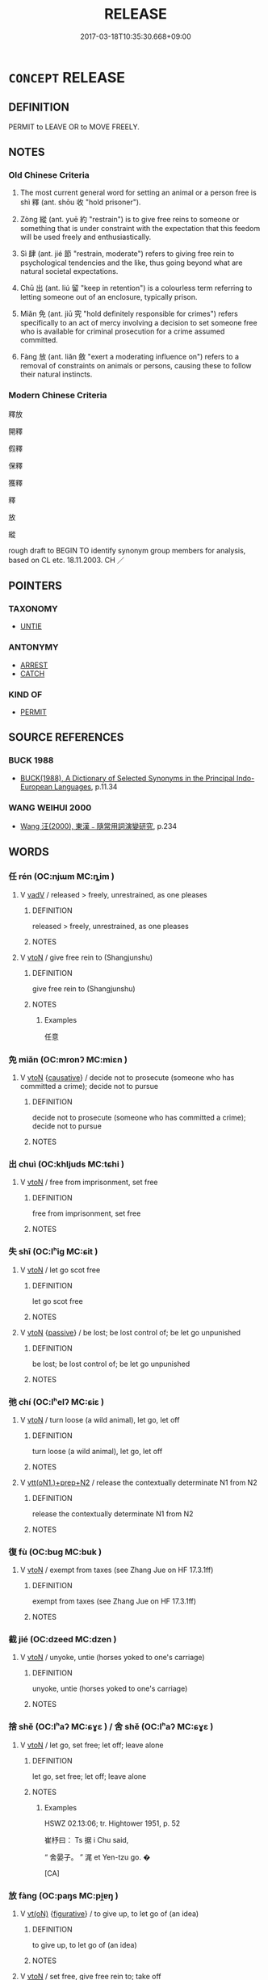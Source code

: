 # -*- mode: mandoku-tls-view -*-
#+TITLE: RELEASE
#+DATE: 2017-03-18T10:35:30.668+09:00        
#+STARTUP: content
* =CONCEPT= RELEASE
:PROPERTIES:
:CUSTOM_ID: uuid-45ee31ac-ac96-41b5-8f8d-02c2b88daf18
:SYNONYM+:  FREE
:SYNONYM+:  SET FREE
:SYNONYM+:  LET GO/OUT
:SYNONYM+:  ALLOW TO LEAVE
:SYNONYM+:  LIBERATE
:SYNONYM+:  SET AT LIBERTY
:SYNONYM+:  HISTORICAL MANUMIT
:TR_ZH: 釋放
:TR_OCH: 釋
:END:
** DEFINITION

PERMIT to LEAVE OR to MOVE FREELY.

** NOTES

*** Old Chinese Criteria
1. The most current general word for setting an animal or a person free is shì 釋 (ant. shōu 收 "hold prisoner").

2. Zòng 縱 (ant. yuē 約 "restrain") is to give free reins to someone or something that is under constraint with the expectation that this feedom will be used freely and enthusiastically.

3. Sì 肆 (ant. jié 節 "restrain, moderate") refers to giving free rein to psychological tendencies and the like, thus going beyond what are natural societal expectations.

4. Chū 出 (ant. liú 留 "keep in retention") is a colourless term referring to letting someone out of an enclosure, typically prison.

5. Miǎn 免 (ant. jiū 究 "hold definitely responsible for crimes") refers specifically to an act of mercy involving a decision to set someone free who is available for criminal prosecution for a crime assumed committed.

6. Fàng 放 (ant. liǎn 斂 "exert a moderating influence on") refers to a removal of constraints on animals or persons, causing these to follow their natural instincts.

*** Modern Chinese Criteria
釋放

開釋

假釋

保釋

獲釋

釋

放

縱

rough draft to BEGIN TO identify synonym group members for analysis, based on CL etc. 18.11.2003. CH ／

** POINTERS
*** TAXONOMY
 - [[tls:concept:UNTIE][UNTIE]]

*** ANTONYMY
 - [[tls:concept:ARREST][ARREST]]
 - [[tls:concept:CATCH][CATCH]]

*** KIND OF
 - [[tls:concept:PERMIT][PERMIT]]

** SOURCE REFERENCES
*** BUCK 1988
 - [[cite:BUCK-1988][BUCK(1988), A Dictionary of Selected Synonyms in the Principal Indo-European Languages]], p.11.34

*** WANG WEIHUI 2000
 - [[cite:WANG-WEIHUI-2000][Wang 汪(2000), 東漢﹣隨常用詞演變研究]], p.234

** WORDS
   :PROPERTIES:
   :VISIBILITY: children
   :END:
*** 任 rén (OC:njɯm MC:ȵim )
:PROPERTIES:
:CUSTOM_ID: uuid-a0163ba7-8e36-4a9c-8e7a-77c92f4d6a8a
:Char+: 任(9,4/6) 
:GY_IDS+: uuid-06609cb8-c3e0-46fd-b12b-6e55d00cb797
:PY+: rén     
:OC+: njɯm     
:MC+: ȵim     
:END: 
**** V [[tls:syn-func::#uuid-2a0ded86-3b04-4488-bb7a-3efccfa35844][vadV]] / released > freely, unrestrained, as one pleases
:PROPERTIES:
:CUSTOM_ID: uuid-c14a2959-360a-4ab7-8852-c27cf5ae408f
:END:
****** DEFINITION

released > freely, unrestrained, as one pleases

****** NOTES

**** V [[tls:syn-func::#uuid-fbfb2371-2537-4a99-a876-41b15ec2463c][vtoN]] / give free rein to (Shangjunshu)
:PROPERTIES:
:CUSTOM_ID: uuid-8bc60bfd-7f55-4eb5-8ef1-d03904674d9f
:WARRING-STATES-CURRENCY: 2
:END:
****** DEFINITION

give free rein to (Shangjunshu)

****** NOTES

******* Examples
任意

*** 免 miǎn (OC:mronʔ MC:miɛn )
:PROPERTIES:
:CUSTOM_ID: uuid-3c4de65a-5579-4aee-95fe-0677df964d70
:Char+: 免(10,5/8) 
:GY_IDS+: uuid-34a4064e-5272-4aea-a8e8-4a5e5bdef114
:PY+: miǎn     
:OC+: mronʔ     
:MC+: miɛn     
:END: 
**** V [[tls:syn-func::#uuid-fbfb2371-2537-4a99-a876-41b15ec2463c][vtoN]] {[[tls:sem-feat::#uuid-fac754df-5669-4052-9dda-6244f229371f][causative]]} / decide not to prosecute (someone who has committed a crime); decide not to pursue
:PROPERTIES:
:CUSTOM_ID: uuid-f1fba36d-7096-46ab-9ad1-6416cd86e280
:WARRING-STATES-CURRENCY: 4
:END:
****** DEFINITION

decide not to prosecute (someone who has committed a crime); decide not to pursue

****** NOTES

*** 出 chuì (OC:khljuds MC:tɕhi )
:PROPERTIES:
:CUSTOM_ID: uuid-b3a4c7eb-e0b6-485b-80ef-a8f3f1182b3d
:Char+: 出(17,3/5) 
:GY_IDS+: uuid-377632c6-d55b-4336-a387-e646f525cc8f
:PY+: chuì     
:OC+: khljuds     
:MC+: tɕhi     
:END: 
**** V [[tls:syn-func::#uuid-fbfb2371-2537-4a99-a876-41b15ec2463c][vtoN]] / free from imprisonment, set free
:PROPERTIES:
:CUSTOM_ID: uuid-824ff7fd-ff8d-4ba7-a8cf-118458e63362
:WARRING-STATES-CURRENCY: 3
:END:
****** DEFINITION

free from imprisonment, set free

****** NOTES

*** 失 shī (OC:lʰiɡ MC:ɕit )
:PROPERTIES:
:CUSTOM_ID: uuid-c9924269-63d5-4d68-af44-dbf265bc068a
:Char+: 失(37,2/5) 
:GY_IDS+: uuid-df3b2343-918c-4300-911b-9206b25c5d01
:PY+: shī     
:OC+: lʰiɡ     
:MC+: ɕit     
:END: 
**** V [[tls:syn-func::#uuid-fbfb2371-2537-4a99-a876-41b15ec2463c][vtoN]] / let go scot free
:PROPERTIES:
:CUSTOM_ID: uuid-68f67c60-df34-458e-a123-6e22f4e77b75
:WARRING-STATES-CURRENCY: 3
:END:
****** DEFINITION

let go scot free

****** NOTES

**** V [[tls:syn-func::#uuid-fbfb2371-2537-4a99-a876-41b15ec2463c][vtoN]] {[[tls:sem-feat::#uuid-988c2bcf-3cdd-4b9e-b8a4-615fe3f7f81e][passive]]} / be lost; be lost control of; be let go unpunished
:PROPERTIES:
:CUSTOM_ID: uuid-aef81d1d-7e72-4b06-ab98-440e6f8d3b8c
:WARRING-STATES-CURRENCY: 3
:END:
****** DEFINITION

be lost; be lost control of; be let go unpunished

****** NOTES

*** 弛 chí (OC:lʰelʔ MC:ɕiɛ )
:PROPERTIES:
:CUSTOM_ID: uuid-d0a7bdff-cd63-45ef-a6f8-917d86b1e41a
:Char+: 弛(57,3/6) 
:GY_IDS+: uuid-18808bb0-da37-46ee-bb90-b2964fb28498
:PY+: chí     
:OC+: lʰelʔ     
:MC+: ɕiɛ     
:END: 
**** V [[tls:syn-func::#uuid-fbfb2371-2537-4a99-a876-41b15ec2463c][vtoN]] / turn loose (a wild animal), let go, let off
:PROPERTIES:
:CUSTOM_ID: uuid-c9cc3d23-2315-41f0-8bcb-2254b36fd440
:WARRING-STATES-CURRENCY: 2
:END:
****** DEFINITION

turn loose (a wild animal), let go, let off

****** NOTES

**** V [[tls:syn-func::#uuid-9ec744e5-884d-4269-a320-91bc520c69a6][vtt(oN1.)+prep+N2]] / release the contextually determinate N1 from N2
:PROPERTIES:
:CUSTOM_ID: uuid-d1c8a507-ffaa-43a3-9e74-f4962da17955
:END:
****** DEFINITION

release the contextually determinate N1 from N2

****** NOTES

*** 復 fù (OC:buɡ MC:buk )
:PROPERTIES:
:CUSTOM_ID: uuid-e6442e3b-7341-4cfe-9a89-08f20fab9fc6
:Char+: 復(60,9/12) 
:GY_IDS+: uuid-5b235c4c-5e0a-4d0d-8498-03fccb6f1482
:PY+: fù     
:OC+: buɡ     
:MC+: buk     
:END: 
**** V [[tls:syn-func::#uuid-fbfb2371-2537-4a99-a876-41b15ec2463c][vtoN]] / exempt from taxes (see Zhang Jue on HF 17.3.1ff)
:PROPERTIES:
:CUSTOM_ID: uuid-933d3a61-1dd8-48a1-b20c-085cd3efe78a
:WARRING-STATES-CURRENCY: 2
:END:
****** DEFINITION

exempt from taxes (see Zhang Jue on HF 17.3.1ff)

****** NOTES

*** 截 jié (OC:dzeed MC:dzen )
:PROPERTIES:
:CUSTOM_ID: uuid-626ede38-2fe6-42ad-8346-fa4e6b613296
:Char+: 截(62,10/14) 
:GY_IDS+: uuid-d4b96ccf-2ea6-4606-bed4-3ae2a3328948
:PY+: jié     
:OC+: dzeed     
:MC+: dzen     
:END: 
**** V [[tls:syn-func::#uuid-fbfb2371-2537-4a99-a876-41b15ec2463c][vtoN]] / unyoke, untie (horses yoked to one's carriage)
:PROPERTIES:
:CUSTOM_ID: uuid-3140bc08-467c-4d80-98d1-d76ca3437c05
:WARRING-STATES-CURRENCY: 2
:END:
****** DEFINITION

unyoke, untie (horses yoked to one's carriage)

****** NOTES

*** 捨 shě (OC:lʰaʔ MC:ɕɣɛ ) / 舍 shě (OC:lʰaʔ MC:ɕɣɛ )
:PROPERTIES:
:CUSTOM_ID: uuid-db91e447-3737-4002-a9b5-f57b18944a6d
:Char+: 捨(64,8/11) 
:Char+: 舍(135,2/8) 
:GY_IDS+: uuid-f49d33ab-15bc-4004-a97b-a1159e03c66e
:PY+: shě     
:OC+: lʰaʔ     
:MC+: ɕɣɛ     
:GY_IDS+: uuid-3c1879b8-3bd0-413a-95b5-69d2f36731e5
:PY+: shě     
:OC+: lʰaʔ     
:MC+: ɕɣɛ     
:END: 
**** V [[tls:syn-func::#uuid-fbfb2371-2537-4a99-a876-41b15ec2463c][vtoN]] / let go, set free; let off; leave alone
:PROPERTIES:
:CUSTOM_ID: uuid-d95095b1-3781-4274-bd6f-8f641ed7c5be
:WARRING-STATES-CURRENCY: 5
:END:
****** DEFINITION

let go, set free; let off; leave alone

****** NOTES

******* Examples
HSWZ 02.13:06; tr. Hightower 1951, p. 52

 崔杼曰： Ts 据 i Chu said,

“ 舍晏子。 ” 浘 et Yen-tzu go. � 

[CA]

*** 放 fàng (OC:paŋs MC:pi̯ɐŋ )
:PROPERTIES:
:CUSTOM_ID: uuid-cfed217d-9428-4d2a-9fc7-b2ee2affbef3
:Char+: 放(66,4/8) 
:GY_IDS+: uuid-7326fb18-aff5-4ed6-a3fe-fec0bdb33d8f
:PY+: fàng     
:OC+: paŋs     
:MC+: pi̯ɐŋ     
:END: 
**** V [[tls:syn-func::#uuid-e64a7a95-b54b-4c94-9d6d-f55dbf079701][vt(oN)]] {[[tls:sem-feat::#uuid-2e48851c-928e-40f0-ae0d-2bf3eafeaa17][figurative]]} / to give up, to let go of (an idea)
:PROPERTIES:
:CUSTOM_ID: uuid-8c936ed7-ea09-4af8-9765-d02073480401
:END:
****** DEFINITION

to give up, to let go of (an idea)

****** NOTES

**** V [[tls:syn-func::#uuid-fbfb2371-2537-4a99-a876-41b15ec2463c][vtoN]] / set free, give free rein to; take off
:PROPERTIES:
:CUSTOM_ID: uuid-b694131f-bc97-41f3-8806-eebb8b792301
:WARRING-STATES-CURRENCY: 4
:END:
****** DEFINITION

set free, give free rein to; take off

****** NOTES

******* Examples
ZUO Ai 12.2 放絰 took off his headband; ZZ 9.329 天放 Heavenly Release

**** V [[tls:syn-func::#uuid-fbfb2371-2537-4a99-a876-41b15ec2463c][vtoN]] {[[tls:sem-feat::#uuid-2e48851c-928e-40f0-ae0d-2bf3eafeaa17][figurative]]} / release (light) > emit
:PROPERTIES:
:CUSTOM_ID: uuid-34e857d4-d857-4008-b688-2352e9a21dad
:END:
****** DEFINITION

release (light) > emit

****** NOTES

**** V [[tls:syn-func::#uuid-fbfb2371-2537-4a99-a876-41b15ec2463c][vtoN]] {[[tls:sem-feat::#uuid-988c2bcf-3cdd-4b9e-b8a4-615fe3f7f81e][passive]]} / be given free rein
:PROPERTIES:
:CUSTOM_ID: uuid-c3d42eab-19c2-40ff-b583-a572471afc59
:WARRING-STATES-CURRENCY: 3
:END:
****** DEFINITION

be given free rein

****** NOTES

**** V [[tls:syn-func::#uuid-25b356b8-b8b3-45bd-8689-04894567deb5][vttoN.+V/0/]] / send N off to V
:PROPERTIES:
:CUSTOM_ID: uuid-6fbde856-3932-49a1-8188-ff921ed5fb64
:END:
****** DEFINITION

send N off to V

****** NOTES

*** 柔 róu (OC:mlju MC:ȵɨu )
:PROPERTIES:
:CUSTOM_ID: uuid-5f555462-bb96-48cf-b111-b381dded4c9e
:Char+: 柔(75,5/9) 
:GY_IDS+: uuid-e87d113b-4faf-44e1-a37e-0a9a562886d7
:PY+: róu     
:OC+: mlju     
:MC+: ȵɨu     
:END: 
**** V [[tls:syn-func::#uuid-fbfb2371-2537-4a99-a876-41b15ec2463c][vtoN]] / be lenient towards and not insist on punishment
:PROPERTIES:
:CUSTOM_ID: uuid-9af0d4e9-5e93-4472-8b56-872fe10dee1f
:WARRING-STATES-CURRENCY: 3
:END:
****** DEFINITION

be lenient towards and not insist on punishment

****** NOTES

*** 稅 shuì (OC:lʰods MC:ɕiɛi )
:PROPERTIES:
:CUSTOM_ID: uuid-8cca6099-0643-49e6-969c-8fbcfa8d3ebb
:Char+: 稅(115,7/12) 
:GY_IDS+: uuid-8fed22d7-4fe1-462c-8cac-a260aaa0a5a9
:PY+: shuì     
:OC+: lʰods     
:MC+: ɕiɛi     
:END: 
**** V [[tls:syn-func::#uuid-fbfb2371-2537-4a99-a876-41b15ec2463c][vtoN]] / release
:PROPERTIES:
:CUSTOM_ID: uuid-714db332-c153-466a-a439-705877bb3954
:END:
****** DEFINITION

release

****** NOTES

*** 縱 zòng (OC:tsoŋs MC:tsi̯oŋ )
:PROPERTIES:
:CUSTOM_ID: uuid-7cb8c2a2-38f4-40af-b5d8-a1ee912d8d13
:Char+: 縱(120,11/17) 
:GY_IDS+: uuid-3aa032e4-d90a-4b3a-848e-667d7a638870
:PY+: zòng     
:OC+: tsoŋs     
:MC+: tsi̯oŋ     
:END: 
**** V [[tls:syn-func::#uuid-fbfb2371-2537-4a99-a876-41b15ec2463c][vtoN]] / set free; let off; fail to constrain properly
:PROPERTIES:
:CUSTOM_ID: uuid-3a40035a-7ca0-42a0-b179-b3ebe8360f53
:WARRING-STATES-CURRENCY: 4
:END:
****** DEFINITION

set free; let off; fail to constrain properly

****** NOTES

**** V [[tls:syn-func::#uuid-fbfb2371-2537-4a99-a876-41b15ec2463c][vtoN]] {[[tls:sem-feat::#uuid-988c2bcf-3cdd-4b9e-b8a4-615fe3f7f81e][passive]]} / be set free 不可縱
:PROPERTIES:
:CUSTOM_ID: uuid-427a9220-fc6d-4570-87ec-0dbf00a5a3f6
:WARRING-STATES-CURRENCY: 3
:END:
****** DEFINITION

be set free 不可縱

****** NOTES

**** V [[tls:syn-func::#uuid-25b356b8-b8b3-45bd-8689-04894567deb5][vttoN.+V/0/]] {[[tls:sem-feat::#uuid-cdc662a3-e2c9-4d1a-b58e-6442c74ee003][pivot]]} / give (someone) the freedom (to V)
:PROPERTIES:
:CUSTOM_ID: uuid-fe14ef4b-c41a-43f6-9bb6-7722a5ab4f42
:WARRING-STATES-CURRENCY: 3
:END:
****** DEFINITION

give (someone) the freedom (to V)

****** NOTES

*** 肆 sì (OC:plils MC:si )
:PROPERTIES:
:CUSTOM_ID: uuid-e6678ddf-4704-45d2-80b9-4856c1e80be5
:Char+: 肆(129,7/13) 
:GY_IDS+: uuid-bfd01c3d-b1e2-4395-8576-37ac13467046
:PY+: sì     
:OC+: plils     
:MC+: si     
:END: 
**** V [[tls:syn-func::#uuid-fbfb2371-2537-4a99-a876-41b15ec2463c][vtoN]] / give free rein to (desires etc)
:PROPERTIES:
:CUSTOM_ID: uuid-9923ad55-9603-43eb-8c6f-e90a90ded6b1
:WARRING-STATES-CURRENCY: 4
:END:
****** DEFINITION

give free rein to (desires etc)

****** NOTES

*** 被 bì (OC:brals MC:biɛ )
:PROPERTIES:
:CUSTOM_ID: uuid-36856f90-4d23-4e81-8186-a25ba8ac7bf1
:Char+: 被(145,5/11) 
:GY_IDS+: uuid-34557bfa-4051-431e-8e4b-3622a1978520
:PY+: bì     
:OC+: brals     
:MC+: biɛ     
:END: 
**** V [[tls:syn-func::#uuid-fbfb2371-2537-4a99-a876-41b15ec2463c][vtoN]] / read pī: let down (hair)
:PROPERTIES:
:CUSTOM_ID: uuid-65df1d6a-039e-4d97-a3aa-7ea140862f50
:WARRING-STATES-CURRENCY: 4
:END:
****** DEFINITION

read pī: let down (hair)

****** NOTES

*** 解 jiě (OC:kreeʔ MC:kɣɛ )
:PROPERTIES:
:CUSTOM_ID: uuid-91b33281-3e8b-4bd6-9f99-b2ed21c59f84
:Char+: 解(148,6/13) 
:GY_IDS+: uuid-4b5bf070-1510-435d-acbb-84983dab8a3b
:PY+: jiě     
:OC+: kreeʔ     
:MC+: kɣɛ     
:END: 
**** V [[tls:syn-func::#uuid-dd717b3f-0c98-4de8-bac6-2e4085805ef1][vt+V/0/]] {[[tls:sem-feat::#uuid-988c2bcf-3cdd-4b9e-b8a4-615fe3f7f81e][passive]]} / to be set free (from an uncomfortable state of V-ing)
:PROPERTIES:
:CUSTOM_ID: uuid-7d250276-a997-49af-8bbf-670bbaf67a66
:END:
****** DEFINITION

to be set free (from an uncomfortable state of V-ing)

****** NOTES

**** V [[tls:syn-func::#uuid-fbfb2371-2537-4a99-a876-41b15ec2463c][vtoN]] / let loose
:PROPERTIES:
:CUSTOM_ID: uuid-f58f692b-e2cf-4e17-af89-ce8679c4c70c
:WARRING-STATES-CURRENCY: 4
:END:
****** DEFINITION

let loose

****** NOTES

**** V [[tls:syn-func::#uuid-fbfb2371-2537-4a99-a876-41b15ec2463c][vtoN]] {[[tls:sem-feat::#uuid-988c2bcf-3cdd-4b9e-b8a4-615fe3f7f81e][passive]]} / get released
:PROPERTIES:
:CUSTOM_ID: uuid-6cfe1d7e-038e-437a-b24a-55c1e7a67150
:END:
****** DEFINITION

get released

****** NOTES

*** 貰 shì (OC:lʰebs MC:ɕiɛi )
:PROPERTIES:
:CUSTOM_ID: uuid-13b5972a-1c52-4dde-8588-f3f389d3a4ff
:Char+: 貰(154,5/12) 
:GY_IDS+: uuid-a4b1f04b-0f4a-493d-ac2a-5ac36909d166
:PY+: shì     
:OC+: lʰebs     
:MC+: ɕiɛi     
:END: 
**** V [[tls:syn-func::#uuid-fbfb2371-2537-4a99-a876-41b15ec2463c][vtoN]] / release  HANSHU: 良久，乃貰之 "after a long time he released him"
:PROPERTIES:
:CUSTOM_ID: uuid-cbd9a603-043c-4e6a-9399-9e1d7aa4547e
:END:
****** DEFINITION

release  HANSHU: 良久，乃貰之 "after a long time he released him"

****** NOTES

*** 逸 yì  (OC:lid MC:jit )
:PROPERTIES:
:CUSTOM_ID: uuid-adbb4035-a9ac-4121-aab5-b3320adc1ddd
:Char+: 逸(162,8/12) 
:GY_IDS+: uuid-04b15c32-91e1-40a7-820a-0239bf57929f
:PY+: yì      
:OC+: lid     
:MC+: jit     
:END: 
**** V [[tls:syn-func::#uuid-fbfb2371-2537-4a99-a876-41b15ec2463c][vtoN]] / set free
:PROPERTIES:
:CUSTOM_ID: uuid-fbde8323-fbfc-4138-b8ed-c615a99dee96
:END:
****** DEFINITION

set free

****** NOTES

******* Examples
ZUO Cheng 16.5: 880ff 逸楚囚 then he set the prisoners from Chu3 free; ZUO Xiang 15.4 逸之 let him escape

**** V [[tls:syn-func::#uuid-fbfb2371-2537-4a99-a876-41b15ec2463c][vtoN]] {[[tls:sem-feat::#uuid-3e27712a-ab03-4462-8a9e-9f9310f299f0][permissive]]} / allow to go free
:PROPERTIES:
:CUSTOM_ID: uuid-c1ac87b3-5d6a-4df8-af3b-ff9d7fd04d7d
:WARRING-STATES-CURRENCY: 2
:END:
****** DEFINITION

allow to go free

****** NOTES

******* Nuance
This is not a basic meaning of the word but an occasional usage.

*** 釋 shì (OC:lʰaɡ MC:ɕiɛk )
:PROPERTIES:
:CUSTOM_ID: uuid-63a7b17c-66b0-490d-8780-7e84ebf3dc2c
:Char+: 釋(165,13/20) 
:GY_IDS+: uuid-c7e6bcf1-c4e2-4c78-a57b-acb77e276f3b
:PY+: shì     
:OC+: lʰaɡ     
:MC+: ɕiɛk     
:END: 
**** V [[tls:syn-func::#uuid-fbfb2371-2537-4a99-a876-41b15ec2463c][vtoN]] / set free, let loose; let off, fail to prosecute, let go free (dissolve)
:PROPERTIES:
:CUSTOM_ID: uuid-8606a63d-0926-4a67-baeb-ec88bd97e9a9
:WARRING-STATES-CURRENCY: 5
:END:
****** DEFINITION

set free, let loose; let off, fail to prosecute, let go free (dissolve)

****** NOTES

**** V [[tls:syn-func::#uuid-fbfb2371-2537-4a99-a876-41b15ec2463c][vtoN]] {[[tls:sem-feat::#uuid-2e48851c-928e-40f0-ae0d-2bf3eafeaa17][figurative]]} / set free; dissolve
:PROPERTIES:
:CUSTOM_ID: uuid-375a992a-cce5-4977-a73b-72b15cd913db
:END:
****** DEFINITION

set free; dissolve

****** NOTES

*** 除 chú (OC:rla MC:ɖi̯ɤ )
:PROPERTIES:
:CUSTOM_ID: uuid-d3b0c399-0011-424f-bb0e-f233965a6d3e
:Char+: 除(170,7/10) 
:GY_IDS+: uuid-52df172c-649e-4477-a5eb-446bb91c5a5a
:PY+: chú     
:OC+: rla     
:MC+: ɖi̯ɤ     
:END: 
**** V [[tls:syn-func::#uuid-fbfb2371-2537-4a99-a876-41b15ec2463c][vtoN]] / exempt from taxes
:PROPERTIES:
:CUSTOM_ID: uuid-34c34d6e-1b0a-4965-a0f8-463b550bdcb4
:WARRING-STATES-CURRENCY: 3
:END:
****** DEFINITION

exempt from taxes

****** NOTES

*** 出放 chūfàng (OC:khljud paŋs MC:tɕhʷit pi̯ɐŋ )
:PROPERTIES:
:CUSTOM_ID: uuid-4177a3b2-1ea3-423b-b1e2-df1ae8e17252
:Char+: 出(17,3/5) 放(66,4/8) 
:GY_IDS+: uuid-f80ca1bf-4e49-46a8-8a84-15bc02805b0b uuid-7326fb18-aff5-4ed6-a3fe-fec0bdb33d8f
:PY+: chū fàng    
:OC+: khljud paŋs    
:MC+: tɕhʷit pi̯ɐŋ    
:END: 
**** V [[tls:syn-func::#uuid-98f2ce75-ae37-4667-90ff-f418c4aeaa33][VPtoN]] {[[tls:sem-feat::#uuid-f2783e17-b4a1-4e3b-8b47-6a579c6e1eb6][resultative]]} / let out so as to set free
:PROPERTIES:
:CUSTOM_ID: uuid-ae0fe4c9-91c0-47fd-a265-917760eeabcb
:END:
****** DEFINITION

let out so as to set free

****** NOTES

*** 托開 tuōkāi (OC:ph-laaɡ khɯɯl MC:thɑk khəi )
:PROPERTIES:
:CUSTOM_ID: uuid-90adab7b-a71b-45e6-9245-048b3adb32ab
:Char+: 托(64,3/6) 開(169,4/12) 
:GY_IDS+: uuid-c2461115-62a8-47b0-bc2f-9a5a0faa429d uuid-04eb6ef8-1900-411e-bfda-c184a22ed4a3
:PY+: tuō kāi    
:OC+: ph-laaɡ khɯɯl    
:MC+: thɑk khəi    
:END: 
**** V [[tls:syn-func::#uuid-5b3376f4-75c4-4047-94eb-fc6d1bca520d][VPt(oN)]] / release, let go of
:PROPERTIES:
:CUSTOM_ID: uuid-cea0efef-8cf2-4f05-a9c9-22d8329b9d61
:END:
****** DEFINITION

release, let go of

****** NOTES

*** 散放 sànfàng (OC:sqaans paŋs MC:sɑn pi̯ɐŋ )
:PROPERTIES:
:CUSTOM_ID: uuid-901b5ec7-ecf4-4c1b-ae88-490021feee08
:Char+: 散(66,8/12) 放(66,4/8) 
:GY_IDS+: uuid-516aaae4-690f-44b0-b111-98f076b5775a uuid-7326fb18-aff5-4ed6-a3fe-fec0bdb33d8f
:PY+: sàn fàng    
:OC+: sqaans paŋs    
:MC+: sɑn pi̯ɐŋ    
:END: 
**** V [[tls:syn-func::#uuid-f9cb9f37-e41c-4965-9e82-329e2b674ae1][VPtoN1.adN2]] {[[tls:sem-feat::#uuid-988c2bcf-3cdd-4b9e-b8a4-615fe3f7f81e][passive]]} / released
:PROPERTIES:
:CUSTOM_ID: uuid-105bb448-f3bb-4345-9b99-43c2cfd23a8f
:END:
****** DEFINITION

released

****** NOTES

*** 釋放 shìfàng (OC:lʰaɡ paŋs MC:ɕiɛk pi̯ɐŋ )
:PROPERTIES:
:CUSTOM_ID: uuid-8d033fd5-945b-45cb-9735-e658db562cf1
:Char+: 釋(165,13/20) 放(66,4/8) 
:GY_IDS+: uuid-c7e6bcf1-c4e2-4c78-a57b-acb77e276f3b uuid-7326fb18-aff5-4ed6-a3fe-fec0bdb33d8f
:PY+: shì fàng    
:OC+: lʰaɡ paŋs    
:MC+: ɕiɛk pi̯ɐŋ    
:END: 
**** N [[tls:syn-func::#uuid-db0698e7-db2f-4ee3-9a20-0c2b2e0cebf0][NPab]] {[[tls:sem-feat::#uuid-988c2bcf-3cdd-4b9e-b8a4-615fe3f7f81e][passive]]} / release (from prison etc)
:PROPERTIES:
:CUSTOM_ID: uuid-6062befc-712f-4be8-b13e-723052ba0ab0
:END:
****** DEFINITION

release (from prison etc)

****** NOTES

**** V [[tls:syn-func::#uuid-fbfb2371-2537-4a99-a876-41b15ec2463c][vtoN]] {[[tls:sem-feat::#uuid-988c2bcf-3cdd-4b9e-b8a4-615fe3f7f81e][passive]]} / be released
:PROPERTIES:
:CUSTOM_ID: uuid-29e5f6a4-7356-45e4-88a0-7a872526dbc2
:END:
****** DEFINITION

be released

****** NOTES

** BIBLIOGRAPHY
bibliography:../core/tlsbib.bib
